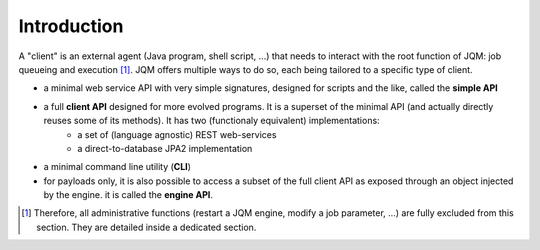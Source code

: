 ﻿Introduction
#####################

A "client" is an external agent (Java program, shell script, ...) that needs to interact with the root function of JQM: job queueing and execution [#f1]_. JQM
offers multiple ways to do so, each being tailored to a specific type of client.

* a minimal web service API with very simple signatures, designed for scripts and the like, called the **simple API**
* a full **client API** designed for more evolved programs. It is a superset of the minimal API (and actually directly reuses some of its methods). It has two (functionaly equivalent) implementations:
	* a set of (language agnostic) REST web-services
	* a direct-to-database JPA2 implementation
* a minimal command line utility (**CLI**)
* for payloads only, it is also possible to access a subset of the full client API as exposed through an object injected by the engine. it is called the **engine API**.

.. [#f1] Therefore, all administrative functions (restart a JQM engine, modify a job parameter, ...) are fully excluded from this section. They are detailed inside a dedicated section.